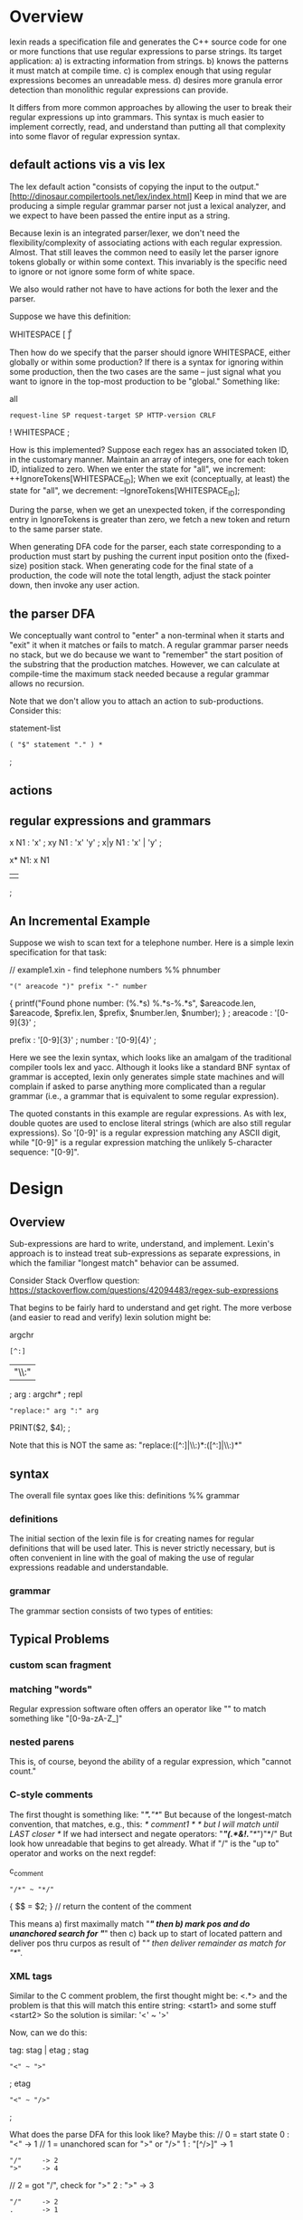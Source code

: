 * Overview

lexin reads a specification file and generates the C++ source code for
one or more functions that use regular expressions to parse strings.
Its target application:
    a) is extracting information from strings.
    b) knows the patterns it must match at compile time.
    c) is complex enough that using regular expressions becomes an unreadable mess.
    d) desires more granula error detection than monolithic regular expressions
       can provide.

It differs from more common approaches by allowing the user to break
their regular expressions up into grammars. This syntax is much easier to
implement correctly, read, and understand than putting all that complexity
into some flavor of regular expression syntax.

** default actions vis a vis lex
The lex default action "consists of copying the input to the output."
[http://dinosaur.compilertools.net/lex/index.html]
Keep in mind that we are producing a simple regular grammar parser not
just a lexical analyzer, and we expect to have been passed the entire
input as a string.

Because lexin is an integrated parser/lexer, we don't need the
flexibility/complexity of associating actions with each regular expression.
Almost. That still leaves the common need to easily let the parser
ignore tokens globally or within some context. This invariably is
the specific need to ignore or not ignore some form of white space.

We also would rather not have to have actions for both the lexer
and the parser.

Suppose we have this definition:

WHITESPACE   [ \t\r\n\v\f]

Then how do we specify that the parser should ignore WHITESPACE,
either globally or within some production? If there is a syntax for
ignoring within some production, then the two cases are the same --
just signal what you want to ignore in the top-most production
to be "global." Something like:

all
    : request-line SP request-target SP HTTP-version CRLF
    ! WHITESPACE
    ;

How is this implemented? Suppose each regex has an associated
token ID, in the customary manner. Maintain an array of integers,
one for each token ID, intialized to zero. When we enter the
state for "all", we increment:
    ++IgnoreTokens[WHITESPACE_ID];
When we exit (conceptually, at least) the state for "all", we decrement:
    --IgnoreTokens[WHITESPACE_ID];

During the parse, when we get an unexpected token, if the corresponding
entry in IgnoreTokens is greater than zero, we fetch a new token and
return to the same parser state.

When generating DFA code for the parser, each state corresponding
to a production must start by pushing the current input position
onto the (fixed-size) position stack. When generating code for
the final state of a production, the code will note the total length,
adjust the stack pointer down, then invoke any user action.

** the parser DFA

We conceptually want control to "enter" a non-terminal when
it starts and "exit" it when it matches or fails to match.
A regular grammar parser needs no stack, but we do because
we want to "remember" the start position of the substring
that the production matches. However, we can calculate at
compile-time the maximum stack needed because a regular grammar
allows no recursion.

Note that we don't allow you to attach an action to sub-productions.
Consider this:

statement-list
    : ( "$" statement "." ) *
    ;


** actions





** regular expressions and grammars

x
N1 : 'x'
   ;
xy
N1 : 'x' 'y'
   ;
x|y
N1 : 'x' | 'y'
   ;

x*
N1: x N1
  | 
  ;



** An Incremental Example
Suppose we wish to scan text for a telephone number. Here is a simple lexin
specification for that task:

// example1.xin - find telephone numbers
%%
phnumber
    : "(" areacode ")" prefix "-" number
        {
        printf("Found phone number: (%.*s) %.*s-%.*s\n",
            $areacode.len, $areacode,
            $prefix.len, $prefix,
            $number.len, $number);
        }
    ;
areacode : '[0-9]{3}' ;

prefix   : '[0-9]{3}' ;
number   : '[0-9]{4}' ;

Here we see the lexin syntax, which looks like an amalgam of the traditional
compiler tools lex and yacc. Although it looks like a standard BNF syntax of
grammar is accepted, lexin only generates simple state machines and will complain
if asked to parse anything more complicated than a regular grammar
(i.e., a grammar that is equivalent to some regular expression).

The quoted constants in this example are regular expressions. As with lex,
double quotes are used to enclose literal strings (which are also still regular
expressions). So '[0-9]' is a regular expression matching any ASCII digit, while
"[0-9]" is a regular expression matching the unlikely 5-character sequence:
"[0-9]".



* Design

** Overview

Sub-expressions are hard to write, understand, and implement. Lexin's
approach is to instead treat sub-expressions as separate expressions,
in which the familiar "longest match" behavior can be assumed.

Consider Stack Overflow question:
 https://stackoverflow.com/questions/42094483/regex-sub-expressions

That begins to be fairly hard to understand and get right. The
more verbose (and easier to read and verify) lexin solution might be:

argchr
    : [^:]
    | "\\:"
    ;
arg : argchr* ;
repl
    : "replace:" arg ":" arg
        PRINT($2, $4);
    ;

Note that this is NOT the same as:
    "replace:([^:]|\\:)*:([^:]|\\:)*"

** syntax
The overall file syntax goes like this:
    definitions
    %%
    grammar

*** definitions
The initial section of the lexin file is for creating names for
regular definitions that will be used later. This is never strictly
necessary, but is often convenient in line with the goal of making
the use of regular expressions readable and understandable.


*** grammar
The grammar section consists of two types of entities: 


** Typical Problems
*** custom scan fragment

*** matching "words"
Regular expression software often offers an operator like "\w" to
match something like "[0-9a-zA-Z_]"


*** nested parens
This is, of course, beyond the ability of a regular expression,
which "cannot count."

*** C-style comments
The first thought is something like:
    "/*".*"*/"
But because of the longest-match convention, that matches, e.g., this:
    /* comment1 */ /* but I will match until LAST closer */
If we had intersect and negate operators:
    "/*"(.*&!.*"*/")"*/"
But look how unreadable that begins to get already. What if "/" is
the "up to" operator and works on the next regdef:

c_comment
    : "/*" ~ "*/"
        { $$ = $2; } // return the content of the comment

This means a) first maximally match "/*" then b) mark pos and do
unanchored search for "*/" then c) back up to start of located pattern
and deliver pos thru curpos as result of "/" then deliver remainder
as match for "*/".

*** XML tags

Similar to the C comment problem, the first thought might be:
    <.*>
and the problem is that this will match this entire string:
    <start1> and some stuff <start2>
So the solution is similar:
    '<' ~ '>'

Now, can we do this:

tag: stag | etag ;
stag
    : "<" ~ ">"
    ;
etag
    : "<" ~ "/>"
    ;

What does the parse DFA for this look like? Maybe this:
    // 0 = start state
    0 : "<" -> 1
    // 1 = unanchored scan for ">" or "/>"
    1 : "[^/>]" -> 1
      : "/"     -> 2
      : ">"     -> 4
    // 2 = got "/", check for ">"
    2 : ">"     -> 3
      : "/"     -> 2
      : .       -> 1
    // 3 = got "/>"
    3 :
    // 4 = got ">"
    4 :

Consider this nasty thing:

tag: stag | etag ;
stag
    : "<" ~ "[^>]*>"
    ;
etag
    : "<" ~ "[^>]*/>"
    ;

In this case, the "~" operator is superfluous and will always return a
zero-length string if the entire rule matches.

*** Quoted String with embedded quotes
Several styles of quoted string we might like to handle.
a) what is the quote character?
b) can you embed literal quote character by doubling it?
c) can you embed literal quote character with an escape character?
d) do we handle "heredoc" syntaxes?
e) do we offer to create "compiled" string with escape sequences
   resolved?
f) 

